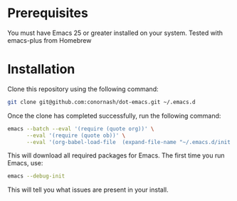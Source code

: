* Prerequisites
You must have Emacs 25 or greater installed on your system. Tested with emacs-plus from Homebrew


* Installation
Clone this repository using the following command:

#+BEGIN_SRC sh
git clone git@github.com:conornash/dot-emacs.git ~/.emacs.d
#+END_SRC


Once the clone has completed successfully, run the following command:

#+BEGIN_SRC sh
  emacs --batch --eval '(require (quote org))' \
        --eval '(require (quote ob))' \
        --eval '(org-babel-load-file  (expand-file-name "~/.emacs.d/init.org"))'
#+END_SRC


This will download all required packages for Emacs. The first time you run Emacs, use:
#+BEGIN_SRC sh
emacs --debug-init

#+END_SRC

This will tell you what issues are present in your install.
